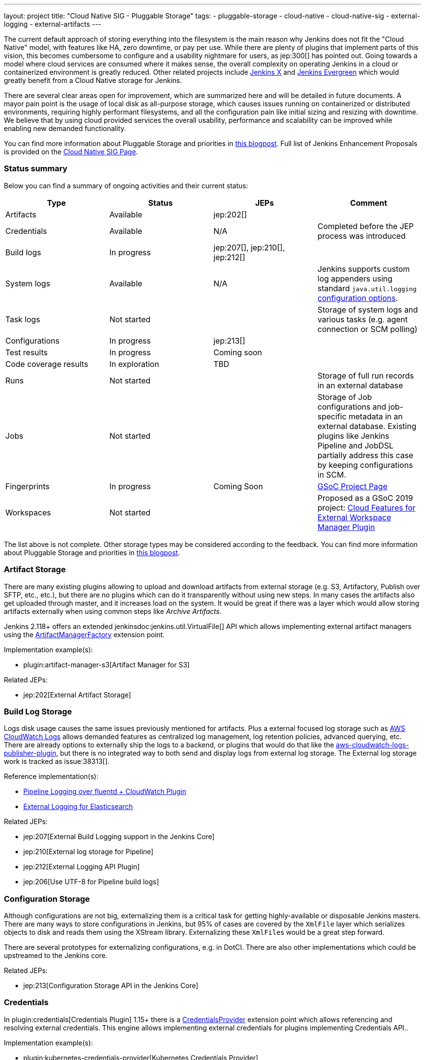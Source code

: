 ---
layout: project
title: "Cloud Native SIG - Pluggable Storage"
tags:
- pluggable-storage
- cloud-native
- cloud-native-sig
- external-logging
- external-artifacts
---

The current default approach of storing everything into the filesystem is the main reason why Jenkins does not fit the "Cloud Native" model, with features like HA, zero downtime, or pay per use.
While there are plenty of plugins that implement parts of this vision, this becomes cumbersome to configure and a usability nightmare for users, as jep:300[] has pointed out.
Going towards a model where cloud services are consumed where it makes sense, the overall complexity on operating Jenkins in a cloud or containerized environment is greatly reduced.
Other related projects include https://github.com/jenkinsci/jep/tree/master/jep/400[Jenkins X]
and link:https://github.com/jenkins-infra/evergreen[Jenkins Evergreen]
which would greatly benefit from a Cloud Native storage for Jenkins.

There are several clear areas open for improvement, which are summarized here and will be detailed in future documents.
A mayor pain point is the usage of local disk as all-purpose storage, which causes issues running on containerized or distributed environments, requiring highly performant filesystems, and all the configuration pain like initial sizing and resizing with downtime.
We believe that by using cloud provided services the overall usability, performance and scalability can be improved while enabling new demanded functionality.

You can find more information about Pluggable Storage and priorities
in link:/blog/2018/07/30/introducing-cloud-native-sig/[this blogpost].
Full list of Jenkins Enhancement Proposals is provided on the
link:/sigs/cloud-native[Cloud Native SIG Page].

=== Status summary

Below you can find a summary of ongoing activities and their current status:

|=========================================================
|Type | Status | JEPs | Comment

| Artifacts
| Available
| jep:202[]
|

| Credentials
| Available
| N/A
| Completed before the JEP process was introduced

| Build logs
| In progress
| jep:207[], jep:210[], jep:212[]
|

| System logs
| Available
| N/A
| Jenkins supports custom log appenders using standard `java.util.logging`
  link:https://tutorials.jenkov.com/java-logging/configuration.html[configuration options].


| Task logs
| Not started
|
| Storage of system logs and various tasks (e.g. agent connection or SCM polling)

| Configurations
| In progress
| jep:213[]
|

| Test results
| In progress
| Coming soon
|

| Code coverage results
| In exploration
| TBD
|

| Runs
| Not started
|
| Storage of full run records in an external database

| Jobs
| Not started
|
| Storage of Job configurations and job-specific metadata in an external database.
  Existing plugins like Jenkins Pipeline and JobDSL partially address this case
  by keeping configurations in SCM.

| Fingerprints
| In progress
| Coming Soon
| link:/projects/gsoc/2020/projects/external-fingerprint-storage/[GSoC Project Page]

| Workspaces
| Not started
|
| Proposed as a GSoC 2019 project:
  link:/projects/gsoc/2019/project-ideas/ext-workspace-manager-cloud-features/[Cloud Features for External Workspace Manager Plugin]

|=========================================================

The list above is not complete.
Other storage types may be considered according to the feedback.
You can find more information about Pluggable Storage and priorities
in link:/blog/2018/07/30/introducing-cloud-native-sig/[this blogpost].

=== Artifact Storage

There are many existing plugins allowing to upload and download artifacts from external storage
(e.g. S3, Artifactory, Publish over SFTP, etc., etc.),
but there are no plugins which can do it transparently without using
new steps.
In many cases the artifacts also get uploaded through master,
and it increases load on the system.
It would be great if there was a layer which would allow storing artifacts externally
when using common steps like _Archive Artifacts_.

Jenkins 2.118+ offers an extended jenkinsdoc:jenkins.util.VirtualFile[] API
which allows implementing external artifact managers using the
link:/doc/developer/extensions/jenkins-core/#artifactmanagerfactory[ArtifactManagerFactory]
extension point.

Implementation example(s):

* plugin:artifact-manager-s3[Artifact Manager for S3]

Related JEPs:

* jep:202[External Artifact Storage]

=== Build Log Storage

Logs disk usage causes the same issues previously mentioned for artifacts.
Plus a external focused log storage such as https://docs.aws.amazon.com/AmazonCloudWatch/latest/logs/WhatIsCloudWatchLogs.html[AWS CloudWatch Logs] allows demanded features as centralized log management, log retention policies, advanced querying, etc.
There are already options to externally ship the logs to a backend, or plugins that would do that like the  https://github.com/jenkinsci/aws-cloudwatch-logs-publisher-plugin[aws-cloudwatch-logs-publisher-plugin], but there is no integrated way to both send and display logs from external log storage.
The External log storage work is tracked as issue:38313[].

Reference implementation(s):

* link:https://github.com/jenkinsci/pipeline-log-fluentd-cloudwatch-plugin[Pipeline Logging over fluentd + CloudWatch Plugin]
* link:https://github.com/jenkinsci/external-logging-elasticsearch-plugin[External Logging for Elasticsearch]

Related JEPs:

* jep:207[External Build Logging support in the Jenkins Core]
* jep:210[External log storage for Pipeline]
* jep:212[External Logging API Plugin]
* jep:206[Use UTF-8 for Pipeline build logs]

=== Configuration Storage

Although configurations are not big, externalizing them is a critical task
for getting highly-available or disposable Jenkins masters.
There are many ways to store configurations in Jenkins,
but 95% of cases are covered by the `XmlFile` layer which
serializes objects to disk and reads them using the XStream library.
Externalizing these ``XmlFile``s would be a great step forward.

There are several prototypes for externalizing configurations, e.g. in DotCI.
There are also other implementations which could be upstreamed to the Jenkins core.

Related JEPs:

* jep:213[Configuration Storage API in the Jenkins Core]

=== Credentials

In plugin:credentials[Credentials Plugin] 1.15+ there
is a link:/doc/developer/extensions/credentials/#credentialsprovider[CredentialsProvider]
extension point which allows referencing and resolving external credentials.
This engine allows implementing external credentials for plugins implementing Credentials API..

Implementation example(s):

* plugin:kubernetes-credentials-provider[Kubernetes Credentials Provider]

Other credentials API in Jenkins (like jenkinsdoc:hudson.util.Secret) are not supported.

=== Test results

In common CI/CD use-cases a lot of the space is being consumed by test reports.
This data is stored within `JENKINS_HOME`,
and the current storage format requires huge overheads when retrieving statistics and, especially, trends.
In order to display trends, each report has to be loaded and then processed in-memory.

The main purpose of externalising Test Results is to optimize Jenkins logic
by querying the desired data from specialized external storages,
e.g. from Document-based databases like Elasticsearch.
According to the current plan, plugin:junit[JUnit Plugin] will be extended
in order to support such external storage in its APIs being widely used by test reporting plugins.

Status:

* Foundation work started
* Prototype API: https://github.com/jenkinsci/junit-plugin/pull/110

=== Other Pluggable storage stories

This page summarizes statuses of the ongoing work only.
There are other Pluggable Storage stories we consider in the Cloud Native SIG.
See the link:/sigs/cloud-native[SIG's page] for more details and links.

